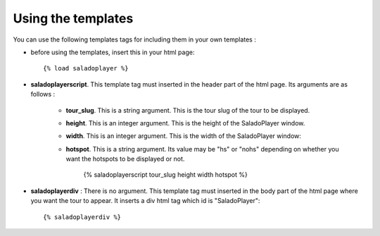 Using the templates
===================

You can use the following templates tags for including them in your own templates :

* before using the templates, insert this in your html page::

    {% load saladoplayer %}

* **saladoplayerscript**. This template tag must inserted in the header part of the html page. Its arguments are as follows :

    * **tour_slug**. This is a string argument. This is the tour slug of the tour to be displayed.
    * **height**. This is an integer argument. This is the height of the SaladoPlayer window.
    * **width**. This is an integer argument. This is the width of the SaladoPlayer window::
    * **hotspot**. This is a string argument. Its value may be "hs" or "nohs" depending on whether you want the hotspots to be displayed or not.

        {% saladoplayerscript tour_slug height width hotspot %}

* **saladoplayerdiv** : There is no argument. This template tag must inserted in the body part of the html page where you want the tour to appear. It inserts a div html tag which id is "SaladoPlayer"::

    {% saladoplayerdiv %}
